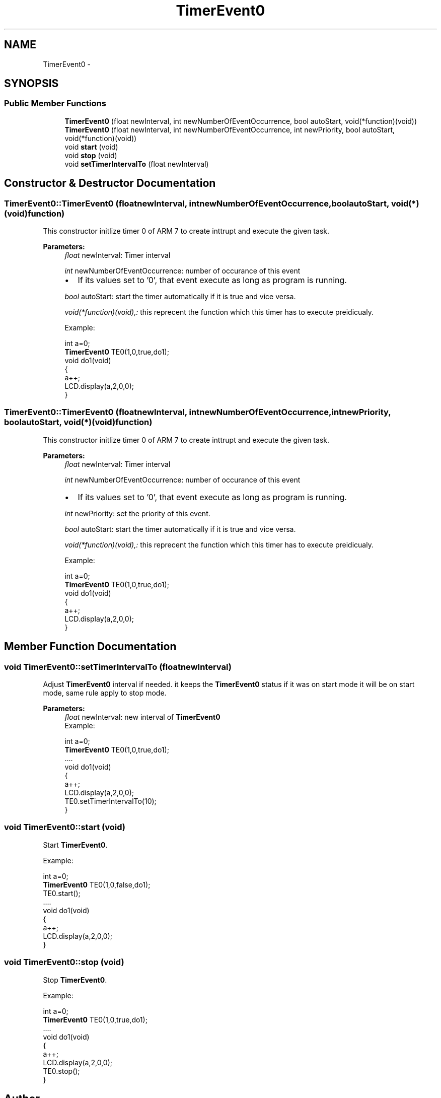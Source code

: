 .TH "TimerEvent0" 3 "Tue Jun 21 2011" "Version 1.100.000" "Object Oriented Library for ARM 7" \" -*- nroff -*-
.ad l
.nh
.SH NAME
TimerEvent0 \- 
.SH SYNOPSIS
.br
.PP
.SS "Public Member Functions"

.in +1c
.ti -1c
.RI "\fBTimerEvent0\fP (float newInterval, int newNumberOfEventOccurrence, bool autoStart, void(*function)(void))"
.br
.ti -1c
.RI "\fBTimerEvent0\fP (float newInterval, int newNumberOfEventOccurrence, int newPriority, bool autoStart, void(*function)(void))"
.br
.ti -1c
.RI "void \fBstart\fP (void)"
.br
.ti -1c
.RI "void \fBstop\fP (void)"
.br
.ti -1c
.RI "void \fBsetTimerIntervalTo\fP (float newInterval)"
.br
.in -1c
.SH "Constructor & Destructor Documentation"
.PP 
.SS "TimerEvent0::TimerEvent0 (floatnewInterval, intnewNumberOfEventOccurrence, boolautoStart, void(*)(void)function)"
.br
This constructor initlize timer 0 of ARM 7 to create inttrupt and execute the given task.
.br
 
.PP
\fBParameters:\fP
.RS 4
\fIfloat\fP newInterval: Timer interval 
.br
 
.br
\fIint\fP newNumberOfEventOccurrence: number of occurance of this event
.br
.IP "\(bu" 2
If its values set to '0', that event execute as long as program is running. 
.PP
.br
\fIbool\fP autoStart: start the timer automatically if it is true and vice versa. 
.br
 
.br
\fIvoid(*function)(void),:\fP this reprecent the function which this timer has to execute preidicualy. 
.br
 
.br
Example:
.br

.br
 int a=0; 
.br
 \fBTimerEvent0\fP TE0(1,0,true,do1);
.br
 void do1(void)
.br
 { 
.br
 a++; 
.br
 LCD.display(a,2,0,0);
.br
 }
.br
 
.RE
.PP

.SS "TimerEvent0::TimerEvent0 (floatnewInterval, intnewNumberOfEventOccurrence, intnewPriority, boolautoStart, void(*)(void)function)"
.br
This constructor initlize timer 0 of ARM 7 to create inttrupt and execute the given task.
.br
 
.PP
\fBParameters:\fP
.RS 4
\fIfloat\fP newInterval: Timer interval 
.br
 
.br
\fIint\fP newNumberOfEventOccurrence: number of occurance of this event
.br
.IP "\(bu" 2
If its values set to '0', that event execute as long as program is running. 
.PP
.br
\fIint\fP newPriority: set the priority of this event.
.br
 
.br
\fIbool\fP autoStart: start the timer automatically if it is true and vice versa. 
.br
 
.br
\fIvoid(*function)(void),:\fP this reprecent the function which this timer has to execute preidicualy. 
.br
 
.br
Example:
.br

.br
 int a=0; 
.br
 \fBTimerEvent0\fP TE0(1,0,true,do1);
.br
 void do1(void)
.br
 { 
.br
 a++; 
.br
 LCD.display(a,2,0,0);
.br
 }
.br
 
.RE
.PP

.SH "Member Function Documentation"
.PP 
.SS "void TimerEvent0::setTimerIntervalTo (floatnewInterval)"
.br
Adjust \fBTimerEvent0\fP interval if needed. it keeps the \fBTimerEvent0\fP status if it was on start mode it will be on start mode, same rule apply to stop mode.
.br
 
.PP
\fBParameters:\fP
.RS 4
\fIfloat\fP newInterval: new interval of \fBTimerEvent0\fP 
.br
Example:
.br

.br
 int a=0; 
.br
 \fBTimerEvent0\fP TE0(1,0,true,do1);
.br
 .... 
.br
 void do1(void)
.br
 { 
.br
 a++; 
.br
 LCD.display(a,2,0,0);
.br
 TE0.setTimerIntervalTo(10); 
.br
 }
.br
 
.RE
.PP

.SS "void TimerEvent0::start (void)"
.br
Start \fBTimerEvent0\fP.
.br
 
.br
Example:
.br

.br
 int a=0; 
.br
 \fBTimerEvent0\fP TE0(1,0,false,do1);
.br
 TE0.start(); 
.br
 .... 
.br
 void do1(void)
.br
 { 
.br
 a++; 
.br
 LCD.display(a,2,0,0);
.br
 }
.br
 
.SS "void TimerEvent0::stop (void)"
.br
Stop \fBTimerEvent0\fP.
.br
 
.br
Example:
.br

.br
 int a=0; 
.br
 \fBTimerEvent0\fP TE0(1,0,true,do1);
.br
 .... 
.br
 void do1(void)
.br
 { 
.br
 a++; 
.br
 LCD.display(a,2,0,0);
.br
 TE0.stop(); 
.br
 }
.br
 

.SH "Author"
.PP 
Generated automatically by Doxygen for Object Oriented Library for ARM 7 from the source code.
